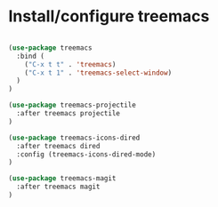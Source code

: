 * Install/configure treemacs

#+BEGIN_SRC emacs-lisp

  (use-package treemacs
    :bind (
      ("C-x t t" . 'treemacs)
      ("C-x t 1" . 'treemacs-select-window)
    )
  )

  (use-package treemacs-projectile
    :after treemacs projectile
  )

  (use-package treemacs-icons-dired
    :after treemacs dired
    :config (treemacs-icons-dired-mode)
  )

  (use-package treemacs-magit
    :after treemacs magit
  )

#+END_SRC
